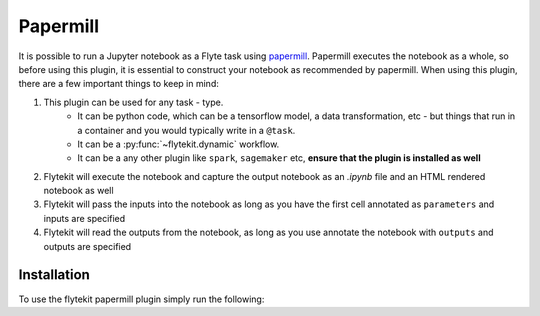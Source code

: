 Papermill
=========

It is possible to run a Jupyter notebook as a Flyte task using `papermill <https://github.com/nteract/papermill>`_.
Papermill executes the notebook as a whole, so before using this plugin, it is essential to construct your notebook as
recommended by papermill. When using this plugin, there are a few important things to keep in mind:

1. This plugin can be used for any task - type.
    - It can be python code, which can be a tensorflow model, a data transformation, etc - but things that run in a container
      and you would typically write in a ``@task``.
    - It can be a :py:func:`~flytekit.dynamic` workflow.
    - It can be a any other plugin like ``spark``, ``sagemaker`` etc, **ensure that the plugin is installed as well**
2. Flytekit will execute the notebook and capture the output notebook as an *.ipynb* file and an HTML rendered notebook as well
3. Flytekit will pass the inputs into the notebook as long as you have the first cell annotated as ``parameters`` and inputs are specified
4. Flytekit will read the outputs from the notebook, as long as you use annotate the notebook with ``outputs`` and outputs are specified


Installation
------------

To use the flytekit papermill plugin simply run the following:

.. prompt:: bash

   pip install flytekitplugins-papermill
